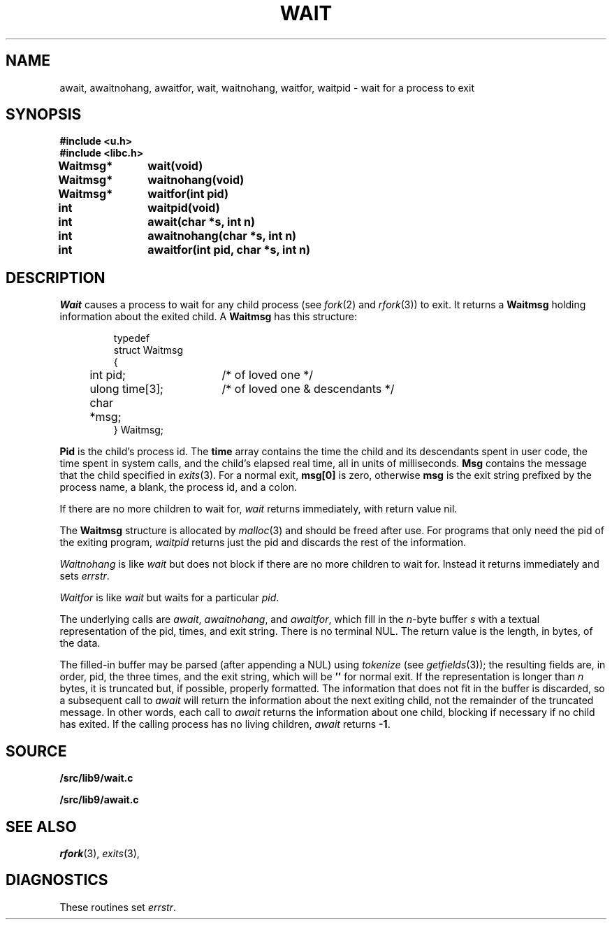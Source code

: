 .TH WAIT 3
.SH NAME
await, awaitnohang, awaitfor, wait, waitnohang, waitfor, waitpid \- wait for a process to exit
.SH SYNOPSIS
.B #include <u.h>
.br
.B #include <libc.h>
.PP
.B
Waitmsg*	wait(void)
.PP
.B
Waitmsg*	waitnohang(void)
.PP
.B
Waitmsg*	waitfor(int pid)
.PP
.B
int 		waitpid(void)
.PP
.B
int 		await(char *s, int n)
.PP
.B
int		awaitnohang(char *s, int n)
.PP
.B
int		awaitfor(int pid, char *s, int n)
.SH DESCRIPTION
.I Wait
causes a process to wait for any child process (see
.IR fork (2)
and
.IR rfork (3))
to exit.
It returns a
.B Waitmsg
holding
information about the exited child.
A
.B Waitmsg
has this structure:
.IP
.EX
.ta 6n +\w'long 'u +\w'msg[ERRLEN];     'u
typedef
struct Waitmsg
{
	int pid;	/* of loved one */
	ulong time[3];	/* of loved one & descendants */
	char	*msg;
} Waitmsg;
.EE
.PP
.B Pid
is the child's
process id.
The
.B time
array contains the time the child and its descendants spent in user code,
the time spent in system calls, and the child's elapsed real time,
all in units of milliseconds.
.B Msg
contains the message that the child specified in
.IR exits (3).
For a normal exit,
.B msg[0]
is zero,
otherwise
.B msg
is the exit string
prefixed by the process name, a blank, the process id, and a colon.
.PP
If there are no more children to wait for,
.I wait
returns immediately, with return value nil.
.PP
The
.B Waitmsg
structure is allocated by
.IR malloc (3)
and should be freed after use.
For programs that only need the pid of the exiting program,
.I waitpid
returns just the pid and discards the rest of the information.
.PP
.I Waitnohang
is like
.I wait
but does not block if there are no more children to wait for.
Instead it returns immediately and sets
.IR errstr .
.PP
.I Waitfor
is like
.I wait
but waits for a particular
.IR pid .
.PP
The underlying calls are
.IR await ,
.IR awaitnohang ,
and
.IR awaitfor ,
which fill in the 
.IR n -byte
buffer
.I s
with a textual representation of the pid, times, and exit string.
There is no terminal NUL.
The return value is the length, in bytes, of the data.
.PP
The filled-in buffer
may be parsed (after appending a NUL) using
.IR tokenize
(see
.IR getfields (3));
the resulting fields are, in order, pid, the three times, and the exit string,
which will be
.B ''
for normal exit.
If the representation is longer than
.I n
bytes, it is truncated but, if possible, properly formatted.
The information that does not fit in the buffer is discarded, so
a subsequent call to
.I await
will return the information about the next exiting child, not the remainder
of the truncated message.
In other words, each call to
.I await
returns the information about one child, blocking if necessary if no child has exited.
If the calling process has no living children,
.I await
returns
.BR -1 .
.SH SOURCE
.B \*9/src/lib9/wait.c
.PP
.B \*9/src/lib9/await.c
.SH "SEE ALSO"
.IR rfork (3),
.IR exits (3),
.SH DIAGNOSTICS
These routines set
.IR errstr .
